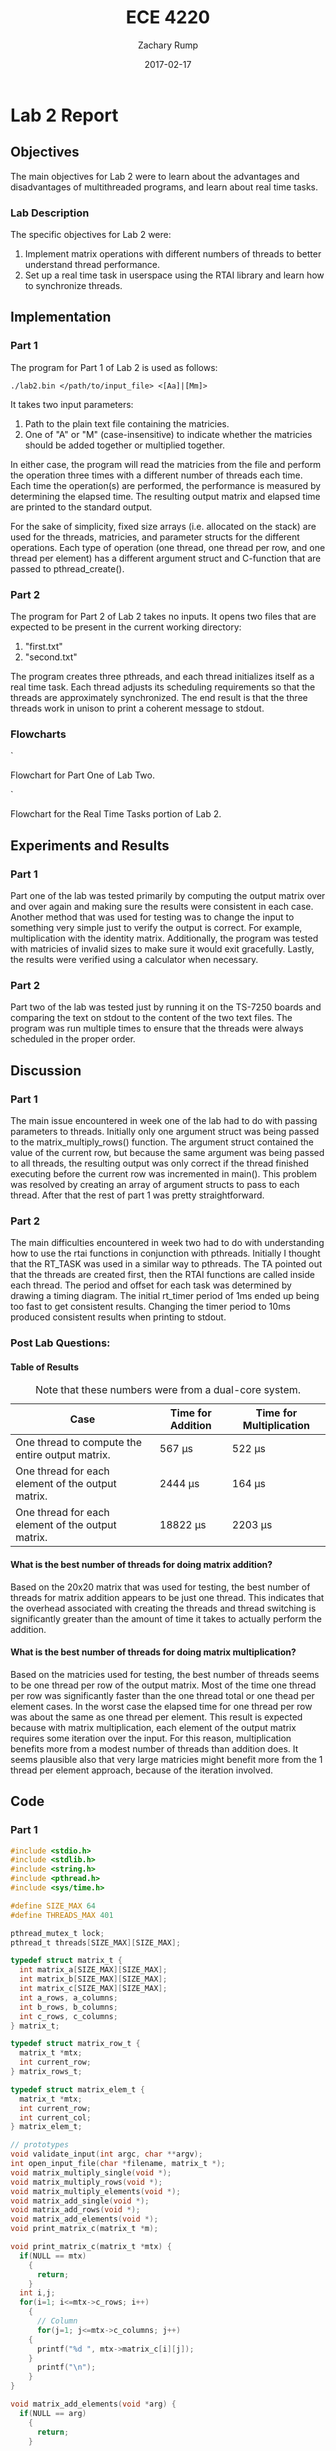 #+AUTHOR: Zachary Rump
#+DATE: 2017-02-17
#+TITLE: ECE 4220
#+OPTIONS: toc:nil H:4 num:0 ^:nil
#+LATEX_HEADER: \usepackage[margin=0.5in]{geometry}
\overfullrule=2cm
* Lab 2 Report
** Objectives
The main objectives for Lab 2 were to learn about the advantages and
disadvantages of multithreaded programs, and learn about real time tasks.
*** Lab Description
The specific objectives for Lab 2 were:
1. Implement matrix operations with different numbers of threads to better understand thread performance.
2. Set up a real time task in userspace using the RTAI library and learn how to synchronize threads.
** Implementation
*** Part 1
The program for Part 1 of Lab 2 is used as follows:
#+BEGIN_SRC SHELL
./lab2.bin </path/to/input_file> <[Aa]|[Mm]>
#+END_SRC
It takes two input parameters:
1. Path to the plain text file containing the matricies.
2. One of "A" or "M" (case-insensitive) to indicate whether the matricies should be added together or multiplied together.
In either case, the program will read the matricies from the file and perform
the operation three times with a different number of threads each time.  Each
time the operation(s) are performed, the performance is measured by determining
the elapsed time.  The resulting output matrix and elapsed time are printed to
the standard output.

For the sake of simplicity, fixed size arrays (i.e. allocated on the stack) are
used for the threads, matricies, and parameter structs for the different
operations.  Each type of operation (one thread, one thread per row, and one
thread per element) has a different argument struct and C-function that are
passed to pthread_create().
*** Part 2
The program for Part 2 of Lab 2 takes no inputs. 
It opens two files that are expected to be present in the current working directory:
1. "first.txt"
2. "second.txt"
The program creates three pthreads, and each thread initializes itself as a real time task.
Each thread adjusts its scheduling requirements so that the threads are approximately synchronized.
The end result is that the three threads work in unison to print a coherent message to stdout.
*** Flowcharts
[[./images/flowchart_pt1.png]]`

Flowchart for Part One of Lab Two. 


[[./images/flowchart_pt2.png]]`

Flowchart for the Real Time Tasks portion of Lab 2.
** Experiments and Results
*** Part 1 
Part one of the lab was tested primarily by computing the output matrix over and
over again and making sure the results were consistent in each case.  Another
method that was used for testing was to change the input to something very
simple just to verify the output is correct. For example, multiplication with
the identity matrix. Additionally, the program was tested with matricies of
invalid sizes to make sure it would exit gracefully. Lastly,
the results were verified using a calculator when necessary.
*** Part 2 
Part two of the lab was tested just by running it on the TS-7250 boards and
comparing the text on stdout to the content of the two text files.  The program
was run multiple times to ensure that the threads were always scheduled in the
proper order.
** Discussion
*** Part 1
The main issue encountered in week one of the lab had to do with passing
parameters to threads.  Initially only one argument struct was being passed to 
the matrix_multiply_rows() function.  The argument struct contained the value of
the current row, but because the same argument was being passed to all
threads, the resulting output was only correct if the thread finished executing
before the current row was incremented in main(). This problem was resolved by
creating an array of argument structs to pass to each thread. After that the
rest of part 1 was pretty straightforward.
*** Part 2
The main difficulties encountered in week two had to do with understanding how
to use the rtai functions in conjunction with pthreads. Initially I thought that
the RT_TASK was used in a similar way to pthreads. The TA pointed out that the
threads are created first, then the RTAI functions are called inside each
thread. The period and offset for each task was determined by drawing a timing diagram.
The initial rt_timer period of 1ms ended up being too fast to get consistent results. 
Changing the timer period to 10ms produced consistent results when printing to stdout. 
*** Post Lab Questions:
**** Table of Results
#+CAPTION: Note that these numbers were from a dual-core system.
| Case                                              | Time for Addition | Time for Multiplication |
|---------------------------------------------------+-------------------+-------------------------|
| One thread to compute the entire output matrix.   | 567 \mu{}s        | 522 \mu{}s              |
| One thread for each element of the output matrix. | 2444 \mu{}s       | 164 \mu{}s              |
| One thread for each element of the output matrix. | 18822 \mu{}s      | 2203 \mu{}s             |

**** What is the best number of threads for doing matrix addition?
Based on the 20x20 matrix that was used for testing, the best number of threads
for matrix addition appears to be just one thread.  This indicates that the
overhead associated with creating the threads and thread switching is
significantly greater than the amount of time it takes to actually perform the
addition.
**** What is the best number of threads for doing matrix multiplication?
Based on the matricies used for testing, the best number of threads seems to be
one thread per row of the output matrix.  Most of the time one thread per row
was significantly faster than the one thread total or one thead per element
cases. In the worst case the elapsed time for one thread per row was about the
same as one thread per element.  This result is expected because with matrix
multiplication, each element of the output matrix requires some iteration over
the input.  For this reason, multiplication benefits more from a modest number
of threads than addition does.  It seems plausible also that very large
matricies might benefit more from the 1 thread per element approach, because of
the iteration involved.
** Code  
*** Part 1
#+NAME: Part 1
#+ATTR_LATEX: :foat nil
#+BEGIN_SRC C
#include <stdio.h>
#include <stdlib.h>
#include <string.h>
#include <pthread.h>
#include <sys/time.h>

#define SIZE_MAX 64
#define THREADS_MAX 401

pthread_mutex_t lock;
pthread_t threads[SIZE_MAX][SIZE_MAX];

typedef struct matrix_t {
  int matrix_a[SIZE_MAX][SIZE_MAX];
  int matrix_b[SIZE_MAX][SIZE_MAX];
  int matrix_c[SIZE_MAX][SIZE_MAX];
  int a_rows, a_columns;
  int b_rows, b_columns;
  int c_rows, c_columns;
} matrix_t;

typedef struct matrix_row_t {
  matrix_t *mtx;
  int current_row;
} matrix_rows_t;

typedef struct matrix_elem_t {
  matrix_t *mtx;
  int current_row;
  int current_col;
} matrix_elem_t;

// prototypes
void validate_input(int argc, char **argv);
int open_input_file(char *filename, matrix_t *);
void matrix_multiply_single(void *);
void matrix_multiply_rows(void *);
void matrix_multiply_elements(void *);
void matrix_add_single(void *);
void matrix_add_rows(void *);
void matrix_add_elements(void *);
void print_matrix_c(matrix_t *m);

void print_matrix_c(matrix_t *mtx) {
  if(NULL == mtx)
    {
      return;
    }
  int i,j;
  for(i=1; i<=mtx->c_rows; i++)
    {
      // Column
      for(j=1; j<=mtx->c_columns; j++)
	{
	  printf("%d ", mtx->matrix_c[i][j]);
	}
      printf("\n");
    }
}

void matrix_add_elements(void *arg) {
  if(NULL == arg)
    {
      return;
    }
  
  matrix_elem_t *matrix_elems = (matrix_elem_t *)arg;
  if(NULL == matrix_elems->mtx)
    {
      return;
    }
  matrix_t *mtx = matrix_elems->mtx;
  int i = matrix_elems->current_row;
  int j = matrix_elems->current_col;
  mtx->matrix_c[i][j] = mtx->matrix_a[i][j] + mtx->matrix_b[i][j];
}

int main(int argc, char **argv) {
  // To store the matricies
  matrix_t mtx;
  matrix_rows_t matrix_rows[SIZE_MAX];
  matrix_elem_t matrix_elements[SIZE_MAX][SIZE_MAX];
  char opt;

  // For measuring elapsed time
  struct timeval tv_before, tv_after;
  long int tv_difference_usec;

  // iterators
  int i,j,l;

  // Check input parameters
  validate_input(argc, argv);
  int ret = open_input_file(argv[1], &mtx);
  if(ret < 0)
    {
      printf("Error opening input file: %s\n", argv[1]);
      return -1;
    }

  opt = *argv[2];
  // Addition
  if('a' == opt || 'A' == opt)
    {
      // Check matrix dimensons
      if( (mtx.a_columns != mtx.b_columns) || (mtx.a_rows != mtx.b_rows) )
	{
	  printf("Invalid dimensions for addition\n");
	  return -1;
	}
      
      // Get start time
      gettimeofday(&tv_before, NULL);
      // Single thread addition
      pthread_create(&threads[0][0], NULL, (void *)&matrix_add_single, (void *)&mtx);
      pthread_join(threads[0][0], NULL);
      // Get end time
      gettimeofday(&tv_after, NULL);
      tv_difference_usec = tv_after.tv_usec - tv_before.tv_usec;
      // Print results of single thread addition
      printf("\nResults of addition with one thread: \n");
      print_matrix_c(&mtx);
      printf("Elapsed time with one thread: %ld microseconds\n", tv_difference_usec);

      // 1 thread per row
      // Get start time
      gettimeofday(&tv_before, NULL);
      for(i=1; i<=mtx.a_rows; i++)
	{
	  matrix_rows[i].mtx = &mtx;
	  matrix_rows[i].mtx->c_rows = mtx.a_rows;
	  matrix_rows[i].mtx->c_columns = mtx.a_columns;
	  matrix_rows[i].current_row = i;
	  pthread_create(&threads[i][0], NULL, (void *)&matrix_add_rows, (void *)&matrix_rows[i]);
	}
      //Wait for threads to finish
      for(i=1; i<=mtx.a_rows; i++)
	{
	  pthread_join(threads[i][0], NULL);
	}
      // Get end time
      gettimeofday(&tv_after, NULL);
      tv_difference_usec = tv_after.tv_usec - tv_before.tv_usec;
      printf("\nResults of addition with %d threads: \n", mtx.c_rows);
      print_matrix_c(&mtx);
      printf("Elapsed time with %d threads: %ld microseconds\n", mtx.c_rows, tv_difference_usec);

      // 1 thread per element
      // Get start time
      gettimeofday(&tv_before, NULL);
      for(i=1; i<=mtx.a_rows; i++)
	{
	  for(j=1; j<=mtx.a_columns; j++)
	    {
	      matrix_elements[i][j].mtx = &mtx;
	      matrix_elements[i][j].mtx->c_rows = mtx.a_rows;
	      matrix_elements[i][j].mtx->c_columns = mtx.a_columns;
	      matrix_elements[i][j].current_row = i;
	      matrix_elements[i][j].current_col = j;
	      pthread_create(&threads[i][j], NULL, (void *)&matrix_add_elements, (void *)&matrix_elements[i][j]);
	    }
	}
      for(i=1; i<=mtx.a_rows; i++)
	{
	  for(j=1; j<=mtx.a_columns; j++)
	    {
	      pthread_join(threads[i][j], NULL);
	    }
	}
      // Get end time
      gettimeofday(&tv_after, NULL);
      tv_difference_usec = tv_after.tv_usec - tv_before.tv_usec;
      printf("\nResults of addition with %d threads: \n", mtx.c_rows*mtx.c_columns);
      print_matrix_c(&mtx);
      printf("Elapsed time with %d threads: %ld microseconds\n", mtx.c_rows*mtx.c_columns, tv_difference_usec);
    }
  // Multiplication
  else if('m' == opt || 'M' == opt)
    {
      // Check dimensions for multiplication
      if(mtx.a_columns != mtx.b_rows)
	{
	  printf("Invalid dimensions for multiplication\n");
	  return -1;
	}
      // Assign dimensions of output matrix
      mtx.c_rows = mtx.a_rows;
      mtx.c_columns = mtx.b_columns;

      // Multiplication with one thread
      // Get start time
      gettimeofday(&tv_before, NULL);
      pthread_create(&threads[0][0], NULL, (void *)&matrix_multiply_single, (void *)&mtx);
      // Wait for thread to finish
      pthread_join(threads[0][0], NULL);
      // Get end time
      gettimeofday(&tv_after, NULL);
      tv_difference_usec = tv_after.tv_usec - tv_before.tv_usec;
      // Print results of single thread multiplication
      printf("\nResults of multiplication with one thread: \n");
      print_matrix_c(&mtx);
      printf("Elapsed time with one thread: %ld microseconds\n", tv_difference_usec);

      // One thread per row of output matrix
      // Get start time
      gettimeofday(&tv_before, NULL);
      //For each row in matrix A
      for(i=1; i<=mtx.a_rows; i++)
	{
	  matrix_rows[i].mtx = &mtx;
	  matrix_rows[i].current_row = i;
	  pthread_create(&threads[i][0], NULL, (void *)&matrix_multiply_rows, (void *)&matrix_rows[i]);
	}
      //Wait for threads to finish
      for(i=1; i<=mtx.a_rows; i++)
	{
	  pthread_join(threads[i][0], NULL);
	}
      // Get end time
      gettimeofday(&tv_after, NULL);
      tv_difference_usec = tv_after.tv_usec - tv_before.tv_usec;
      printf("\nResults of multiplication with %d threads: \n", mtx.c_rows);
      print_matrix_c(&mtx);
      printf("Elapsed time with %d threads: %ld microseconds\n", mtx.c_rows, tv_difference_usec);

      // One thread per element of output matrix
      // Get start time
      gettimeofday(&tv_before, NULL);
      // For each row in Matrix A
      for(i=1; i<=mtx.a_rows; i++)
	{
	  // For each column in matrix B
	  for(l=1; l<=mtx.b_columns; l++)
	    {
	      matrix_elements[i][l].mtx = &mtx;
	      matrix_elements[i][l].current_row = i;
	      matrix_elements[i][l].current_col = l;
	      pthread_create(&threads[i][l], NULL, (void *)&matrix_multiply_elements, (void *)&matrix_elements[i][l]);
	    }
	}
      // wait for threads to finish
      for(i=1; i<=mtx.a_rows; i++)
	{
	  // For each column in matrix B
	  for(l=1; l<=mtx.b_columns; l++)
	    {
	      pthread_join(threads[i][l], NULL);
	    }
	}
      // Get end time
      gettimeofday(&tv_after, NULL);
      tv_difference_usec = tv_after.tv_usec - tv_before.tv_usec;
      printf("\nResults of multiplication with %d threads: \n", mtx.c_rows*mtx.c_columns);
      print_matrix_c(&mtx);
      printf("Elapsed time with %d threads: %ld microseconds\n", mtx.c_rows*mtx.c_columns, tv_difference_usec);
    }


  return EXIT_SUCCESS;
}

void matrix_multiply_elements(void *args) {
  if(NULL == args)
    {
      return;
    }
  matrix_elem_t *matrix_elements = (matrix_elem_t *)args;
  if(NULL == matrix_elements->mtx)
    {
      return;
    }
  matrix_t *mtx = matrix_elements->mtx;
  int i = matrix_elements->current_row;
  int l = matrix_elements->current_col;
  int k;
  int sum_tmp = 0;
  for(k=1; k<=mtx->b_rows; k++)
    {
      sum_tmp += ( (mtx->matrix_a[i][k]) * (mtx->matrix_b[k][l]) );
    }
  mtx->matrix_c[i][l] = sum_tmp;
}

void matrix_multiply_rows(void *args) {
  if(NULL == args)
    {
      return;
    }
  matrix_rows_t *matrix_rows = (matrix_rows_t *)args;
  if(NULL == matrix_rows->mtx)
    {
      return;
    }
  matrix_t *mtx = (matrix_t *)matrix_rows->mtx;
  int i = matrix_rows->current_row;
  int sum_tmp=0;
  
  int l, k;
  // For each column in matrix B
  for(l=1; l<=mtx->b_columns; l++)
    {
      // For each row in matrix B
      for(k=1; k<=mtx->b_rows; k++)
	{
	  sum_tmp +=  ( (mtx->matrix_a[i][k]) * (mtx->matrix_b[k][l]) );
	}
      mtx->matrix_c[i][l] = sum_tmp;
      sum_tmp = 0;
    }
}


void matrix_multiply_single(void *m) {
  if(NULL == m)
    {
      return;
    }
  matrix_t *mtx = (matrix_t *)m;
  int i,k,l;
  int sum_tmp=0;
  // For each row in Matrix A
  for(i=1; i<=mtx->a_rows; i++)
    {
      // For each column in matrix B
      for(l=1; l<=mtx->b_columns; l++)
	{
	  // For each row in matrix B
	  for(k=1; k<=mtx->b_rows; k++)
	    {
	      sum_tmp +=  ( (mtx->matrix_a[i][k]) * (mtx->matrix_b[k][l]) );
	    }
	  mtx->matrix_c[i][l] = sum_tmp;
	  sum_tmp = 0;
	}
    }

  pthread_exit(0);
}

void matrix_add_rows(void *m) {
  matrix_rows_t *matrix_rows = (matrix_rows_t *)m;
  matrix_t *mtx = matrix_rows->mtx;
  int i = matrix_rows->current_row;
  int j;
  for(j=1; j<=mtx->a_columns; j++)
    {
      mtx->matrix_c[i][j] = mtx->matrix_a[i][j] + mtx->matrix_b[i][j];
    }
}

void matrix_add_single(void *m) {
  if(NULL == m)
    {
      exit(-1);
    }
  matrix_t *mtx = (matrix_t *)m;
  mtx->c_rows = mtx->a_rows;
  mtx->c_columns = mtx->a_columns;
  int i,j;
  // For each row
  for(i=1; i<=mtx->c_rows; i++)
    {
      // For each column
      for(j=1; j<=mtx->c_columns; j++)
	{
	  mtx->matrix_c[i][j] = mtx->matrix_a[i][j] + mtx->matrix_b[i][j];
	}
    }
  pthread_exit(0);
}



void validate_input(int argc, char **argv) {
  // Get filename arg
  if(argc < 3)
    {
      printf("Usage is: %s </path/to/file.txt> <A(dd)|M(ultiply)>", argv[0]);
      exit(-1);
    }
  FILE *fp_r = fopen(argv[1], "r");
  if(NULL == fp_r) 
    {
      printf("Error opening file: %s\n", argv[1]);
      exit(-1);
    }
  if(*argv[2] != 'A' && *argv[2] != 'a' && *argv[2] != 'M' && *argv[2] != 'm')
    {
      printf("Usage is: %s </path/to/file.txt> <A(dd)|M(ultiply)>", argv[0]);
      exit(-1);
    }
}



int open_input_file(char *filename, matrix_t *m) {
  FILE *fp_r = fopen(filename, "r");
  if(NULL == fp_r) 
    {
      return -1;
    }
  // Get row/column size of matrix A from file 
  fscanf(fp_r, "%d %d", &(m->a_rows), &(m->a_columns));
  printf("\nMatrix A:\nNumber of rows: %d\nNumber of columns: %d\n", m->a_rows, m->a_columns);

  // Read matrix A from file	
  char buf[SIZE_MAX];
  int i=1;
  // Add 2 to rows because the first row doesn't count
  // and 0-index
  while( (fgets(buf, SIZE_MAX, fp_r) != NULL) && (i<(m->a_rows)+2) )
    {
      // Increment line count
      i++;
      // Tokenize the line into numbers
      char *tok = strtok(buf, " \n");
      // Keep track of column while tokenizing
      int j=0;
      while( tok != NULL )
	{
	  m->matrix_a[i-2][j+1] = atoi(tok);
	  //printf("(%d, %d): %s\n", i-2, j+1, tok);
	  //printf("(%d, %d): %d\n", i-2, j+1, m->matrix_a[i-2][j+1]);
	  tok = strtok(NULL, " \n");
	  j++;
	}
    }

  // Matrix B row/column size is in buf at this point
  char *tok = strtok(buf, " \n");
  if(tok == NULL)
    {
      return -1;
    }
  m->b_rows = atoi(tok);
  m->b_columns = atoi(strtok(NULL, " \n"));
  printf("\nMatrix B:\nNumber of rows: %d\nNumber of columns: %d\n", m->b_rows, m->b_columns);

  // Read matrix B from file	
  i=1;
  // Add 2 to rows because the first row doesn't count
  // and 0-index
  while( (fgets(buf, SIZE_MAX, fp_r) != NULL) && (i<(m->b_rows)+1) )
    {
      // Increment line count
      i++;
      // Tokenize the line into numbers
      char *tok = strtok(buf, " \n");
      // Keep track of column while tokenizing
      int j=0;
      while( tok != NULL )
	{
	  m->matrix_b[i-1][j+1] = atoi(tok);
	  //printf("(%d, %d): %s\n", i-1, j+1, tok);
	  //printf("(%d, %d): %d\n", i-1, j+1, m->matrix_b[i-1][j+1]);
	  tok = strtok(NULL, " \n");
	  j++;
	}
    }

  return 0;
}


#+END_SRC
*** Part 2
#+NAME: Part 2
#+ATTR_LATEX: :foat nil
#+BEGIN_SRC C
#include <stdio.h>
#include <stdlib.h>
#include <string.h>
#include <pthread.h>
#include <rtai.h>
#include <rtai_lxrt.h>

#define BUF_SIZE 128
#define STACK_SIZE 512
#define MSG_SIZE 256

// Global buffer for threads
char buf[BUF_SIZE];
static RTIME timer_period;
static RT_TASK *rt1, *rt2, *rt3;

// struct to pass to read_input_file() 
typedef struct args {
  const char *filename; 
  const int thread_id;
} args_t;

// prototypes
void read_input_file(void *);
void read_from_buffer(void *);


int main(int argc, char **argv) {
  const args_t args1 = { "first.txt", 1 };
  const args_t args2 = { "second.txt", 2 };
  pthread_t t1, t2, t3;

  // 1ms timer period 
  // Only call start_rt_timer once
  timer_period = start_rt_timer(nano2count(10000000));

  // Create threads
  pthread_create(&t1, NULL, (void *)read_input_file, (void *)&args1);
  pthread_create(&t2, NULL, (void *)read_input_file, (void *)&args2);
  pthread_create(&t3, NULL, (void *)read_from_buffer, NULL);

  // Wait for Threads 1 and 2 to complete. (Both reach EOF)
  pthread_join(t1, NULL);
  pthread_join(t2, NULL);
  // Thread 3 is infinite loop. It will terminate with the process.

  stop_rt_timer();
  return 0;
}


// Input params: args_t *args_st
// Returns: nothing
void read_input_file(void *args_st) {
  // Validate parameters
  if(NULL == args_st)
    {
      return;
    }
  args_t *args = (args_t *)args_st;
  if(NULL == args->filename)
    {
      return;
    }
  FILE *fp_r = fopen(args->filename, "r");
  if(NULL == fp_r)
    {
      return;
    }	

  // Schedule periodic real time task. 
  // Task period is relative to the rt_timer period (internal count unit/clock ticks) and is determined from args->thread_id
  RTIME offset, task_period;
  int ret;
  if(1 == args->thread_id)
    {
      // thread id 1 corresponds to task 1 and file 1
      rt1 = rt_task_init(nam2num("rt1"), 0, STACK_SIZE, MSG_SIZE);
      // Start task 1 immediately with no offset.
      // Task 1 needs to be rescheduled every 4 timer periods
      offset = 0; //*timer_period;
      task_period = (4*timer_period); 
      ret = rt_task_make_periodic(rt1, rt_get_time()+offset, task_period);
      if(ret < 0)
	{
	  return;
	}
    }
  else if(2 == args->thread_id)
    {
      // thread id 2 for task 2 and file 2
      rt2 = rt_task_init(nam2num("rt2"), 0, STACK_SIZE, MSG_SIZE);
      // Start task 2 after two timer periods
      // Then reschedule  every 4 timer periods
      offset = (2*timer_period);
      task_period = (4*timer_period);
      ret = rt_task_make_periodic(rt2, rt_get_time()+offset, task_period);
      if(ret < 0)
	{
	return;
      }
    }

    while( (fgets(buf, BUF_SIZE, fp_r) != NULL) )
    {
	// Put a line from the file in the buffer and wait to be scheduled again
	rt_task_wait_period();
    }
    fclose(fp_r);
}


void read_from_buffer(void *args) {
  // Task 3 / Thread 3
  rt3 = rt_task_init(nam2num("rt3"), 0, STACK_SIZE, MSG_SIZE);
  // Offset task 3 by 1 timer_period (1st schedule should be immediately after task_1 1st deadline)
  // Task 3 needs rescheduled every two timer periods.
  // Should be scheduled immediately after Task 1 or 2 completes, in alternating order.
  RTIME offset = (1*timer_period);
  RTIME task_period = (2*timer_period);
  int ret = rt_task_make_periodic(rt3, rt_get_time()+offset, task_period);
  if(ret < 0)
    {
      return;
    }

  // inf loop
  while(1)
    {
      // Print a line from the global buffer being filled by task1 and task2
      printf("%s\n", buf);
      // Wait until rescheduled.
      rt_task_wait_period();
    }
}
#+END_SRC   
    
